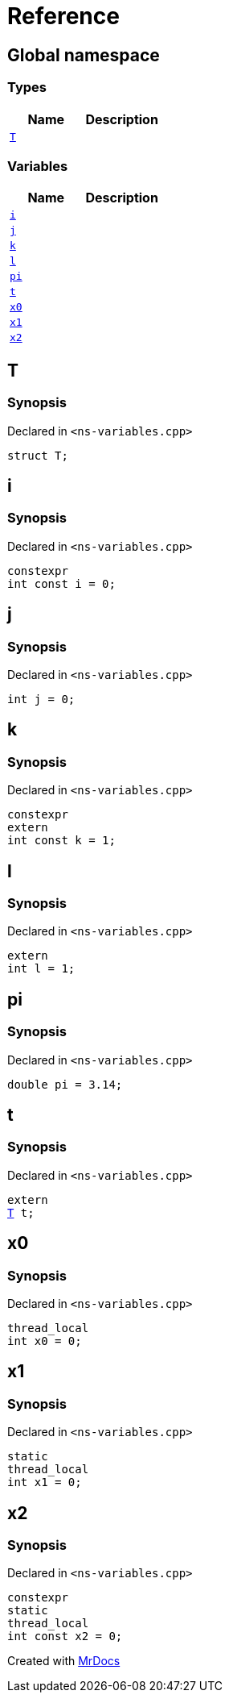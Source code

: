 = Reference
:mrdocs:

[#index]
== Global namespace

=== Types
[cols=2]
|===
| Name | Description 

| <<T,`T`>> 
| 

|===
=== Variables
[cols=2]
|===
| Name | Description 

| <<i,`i`>> 
| 

| <<j,`j`>> 
| 

| <<k,`k`>> 
| 

| <<l,`l`>> 
| 

| <<pi,`pi`>> 
| 

| <<t,`t`>> 
| 

| <<x0,`x0`>> 
| 

| <<x1,`x1`>> 
| 

| <<x2,`x2`>> 
| 

|===

[#T]
== T

=== Synopsis

Declared in `&lt;ns&hyphen;variables&period;cpp&gt;`

[source,cpp,subs="verbatim,replacements,macros,-callouts"]
----
struct T;
----




[#i]
== i

=== Synopsis

Declared in `&lt;ns&hyphen;variables&period;cpp&gt;`

[source,cpp,subs="verbatim,replacements,macros,-callouts"]
----
constexpr
int const i = 0;
----

[#j]
== j

=== Synopsis

Declared in `&lt;ns&hyphen;variables&period;cpp&gt;`

[source,cpp,subs="verbatim,replacements,macros,-callouts"]
----
int j = 0;
----

[#k]
== k

=== Synopsis

Declared in `&lt;ns&hyphen;variables&period;cpp&gt;`

[source,cpp,subs="verbatim,replacements,macros,-callouts"]
----
constexpr
extern
int const k = 1;
----

[#l]
== l

=== Synopsis

Declared in `&lt;ns&hyphen;variables&period;cpp&gt;`

[source,cpp,subs="verbatim,replacements,macros,-callouts"]
----
extern
int l = 1;
----

[#pi]
== pi

=== Synopsis

Declared in `&lt;ns&hyphen;variables&period;cpp&gt;`

[source,cpp,subs="verbatim,replacements,macros,-callouts"]
----
double pi = 3&period;14;
----

[#t]
== t

=== Synopsis

Declared in `&lt;ns&hyphen;variables&period;cpp&gt;`

[source,cpp,subs="verbatim,replacements,macros,-callouts"]
----
extern
<<T,T>> t;
----

[#x0]
== x0

=== Synopsis

Declared in `&lt;ns&hyphen;variables&period;cpp&gt;`

[source,cpp,subs="verbatim,replacements,macros,-callouts"]
----
thread_local
int x0 = 0;
----

[#x1]
== x1

=== Synopsis

Declared in `&lt;ns&hyphen;variables&period;cpp&gt;`

[source,cpp,subs="verbatim,replacements,macros,-callouts"]
----
static
thread_local
int x1 = 0;
----

[#x2]
== x2

=== Synopsis

Declared in `&lt;ns&hyphen;variables&period;cpp&gt;`

[source,cpp,subs="verbatim,replacements,macros,-callouts"]
----
constexpr
static
thread_local
int const x2 = 0;
----



[.small]#Created with https://www.mrdocs.com[MrDocs]#
